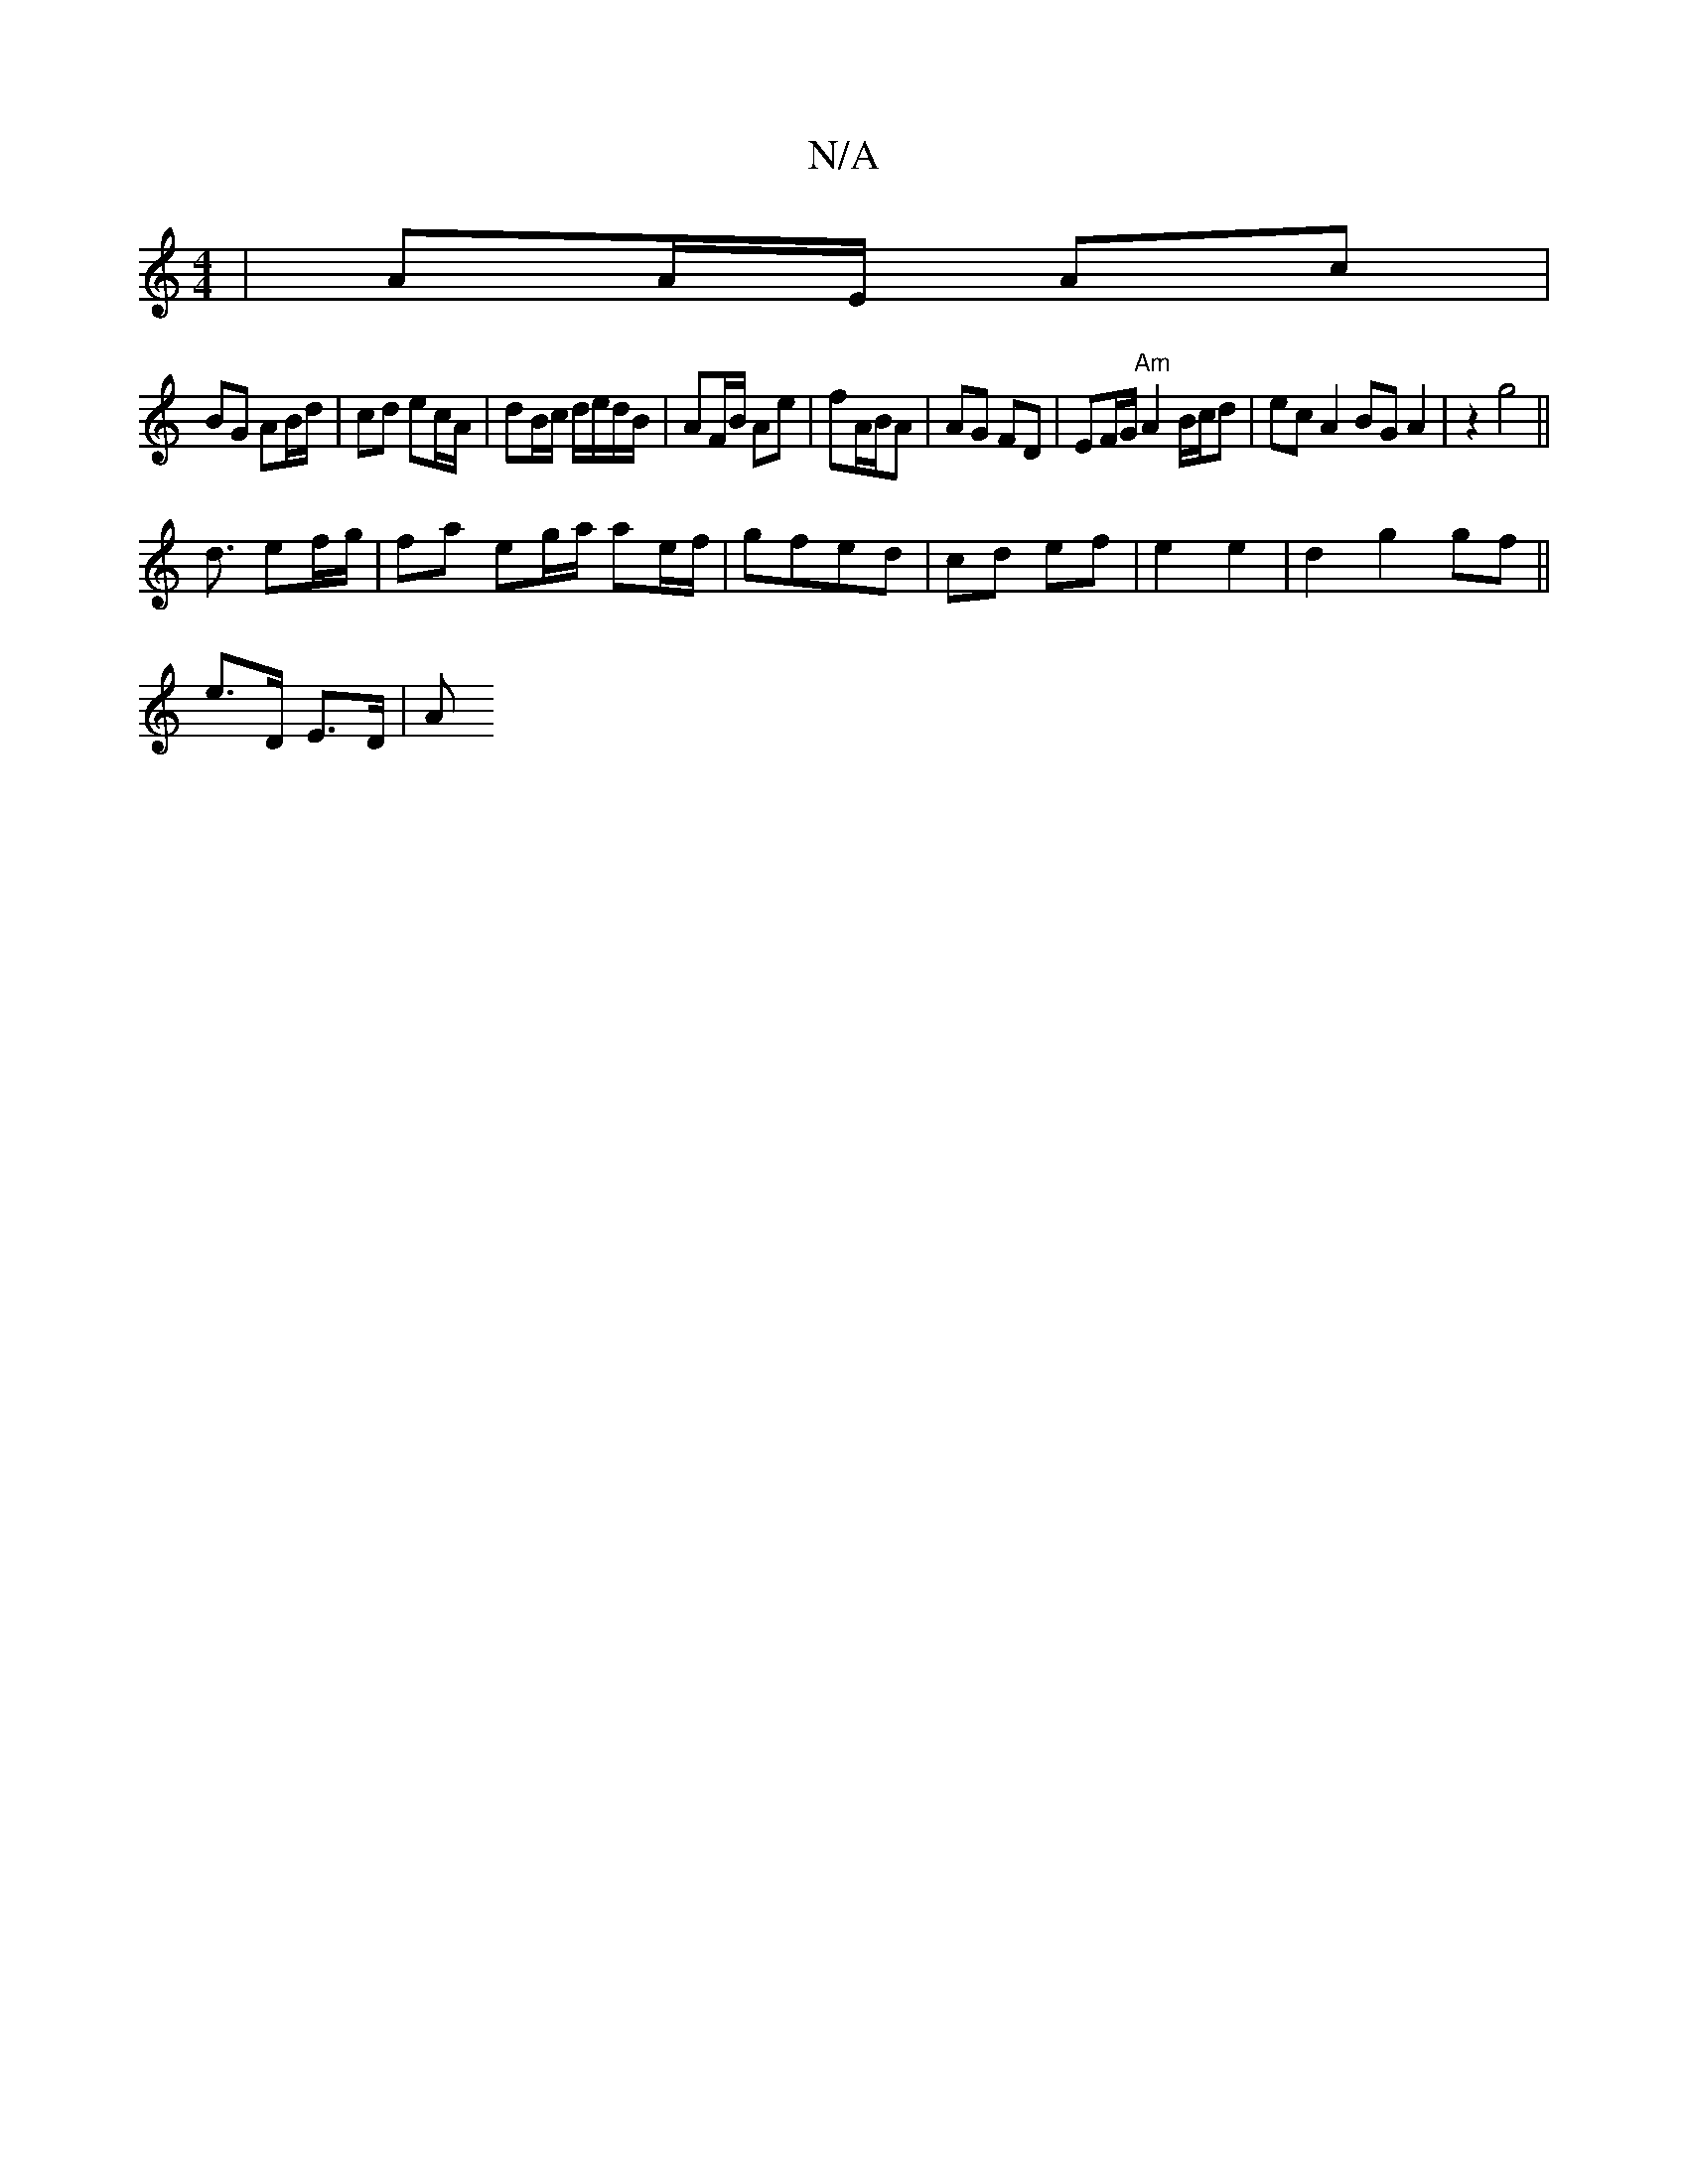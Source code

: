 X:1
T:N/A
M:4/4
R:N/A
K:Cmajor
| AA/E/ Ac |
BG AB/d/ | cd ec/A/ | dB/c/ d/e/d/B/ | AF/B/ Ae | fA/B/A | AG FD | EF/G/ "Am" A2 B/c/d | ec A2 BG A2 | z2 g4||
d3/ ef/g/ | fa eg/a/ ae/f/ | gfed | cd ef | e2 e2 | d2 g2 gf ||
e>D E>D | A>
